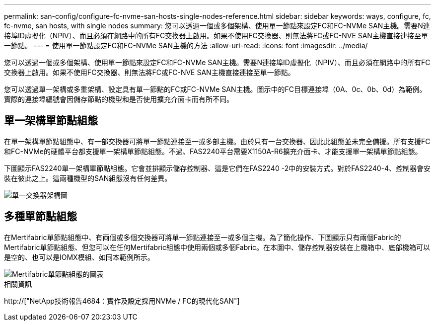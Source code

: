 ---
permalink: san-config/configure-fc-nvme-san-hosts-single-nodes-reference.html 
sidebar: sidebar 
keywords: ways, configure, fc, fc-nvme, san hosts, with single nodes 
summary: 您可以透過一個或多個架構、使用單一節點來設定FC和FC-NVMe SAN主機。需要N連接埠ID虛擬化（NPIV）、而且必須在網路中的所有FC交換器上啟用。如果不使用FC交換器、則無法將FC或FC-NVE SAN主機直接連接至單一節點。 
---
= 使用單一節點設定FC和FC-NVMe SAN主機的方法
:allow-uri-read: 
:icons: font
:imagesdir: ../media/


[role="lead"]
您可以透過一個或多個架構、使用單一節點來設定FC和FC-NVMe SAN主機。需要N連接埠ID虛擬化（NPIV）、而且必須在網路中的所有FC交換器上啟用。如果不使用FC交換器、則無法將FC或FC-NVE SAN主機直接連接至單一節點。

您可以透過單一架構或多重架構、設定具有單一節點的FC或FC-NVMe SAN主機。圖示中的FC目標連接埠（0A、0c、0b、0d）為範例。實際的連接埠編號會因儲存節點的機型和是否使用擴充介面卡而有所不同。



== 單一架構單節點組態

在單一架構單節點組態中、有一部交換器可將單一節點連接至一或多部主機。由於只有一台交換器、因此此組態並未完全備援。所有支援FC和FC-NVMe的硬體平台都支援單一架構單節點組態。不過、FAS2240平台需要X1150A-R6擴充介面卡、才能支援單一架構單節點組態。

下圖顯示FAS2240單一架構單節點組態。它會並排顯示儲存控制器、這是它們在FAS2240 -2中的安裝方式。對於FAS2240-4、控制器會安裝在彼此之上。這兩種機型的SAN組態沒有任何差異。

image::../media/scrn_en_drw_fc-2240-single.png[單一交換器架構圖]



== 多種單節點組態

在Mertifabric單節點組態中、有兩個或多個交換器可將單一節點連接至一或多個主機。為了簡化操作、下圖顯示只有兩個Fabric的Mertifabric單節點組態、但您可以在任何Mertifabric組態中使用兩個或多個Fabric。在本圖中、儲存控制器安裝在上機箱中、底部機箱可以是空的、也可以是IOMX模組、如同本範例所示。

image::../media/scrn_en_drw_fc-62xx-multi-singlecontroller.png[Mertifabric單節點組態的圖表]

.相關資訊
http://["NetApp技術報告4684：實作及設定採用NVMe / FC的現代化SAN"]
